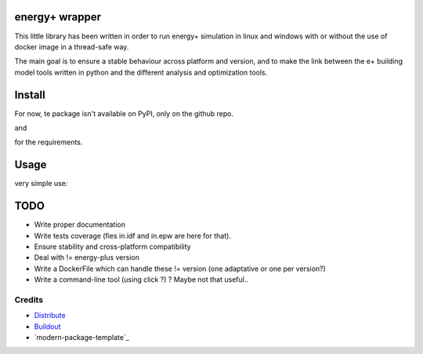 energy+ wrapper
==========================

This little library has been written in order to run energy+ simulation in linux and windows with or without the use of docker image in a thread-safe way.

The main goal is to ensure a stable behaviour across platform and version, and
to make the link between the e+ building model tools written in python and the different analysis and optimization tools.

Install
=======

For now, te package isn't available on PyPI, only on the github repo.

.. code:: shell
    pip install git+git://github.com/celliern/energy_plus_wrapper.git

and

.. code:: shell
    pip install -r https://raw.githubusercontent.com/celliern/energy_plus_wrapper/master/requirements.txt

for the requirements.

Usage
=====

very simple use:

.. code:: python
    from energyplus_wrapper import run
    result = run('in.idf', 'in.epw')

TODO
====

* Write proper documentation
* Write tests coverage (fies in.idf and in.epw are here for that).
* Ensure stability and cross-platform compatibility
* Deal with != energy-plus version
* Write a DockerFile which can handle these != version (one adaptative or one per version?)
* Write a command-line tool (using click ?) ? Maybe not that useful..

Credits
-------

- `Distribute`_
- `Buildout`_
- `modern-package-template`_

.. _Buildout: http://www.buildout.org/
.. _Distribute: http://pypi.python.org/pypi/distribute
